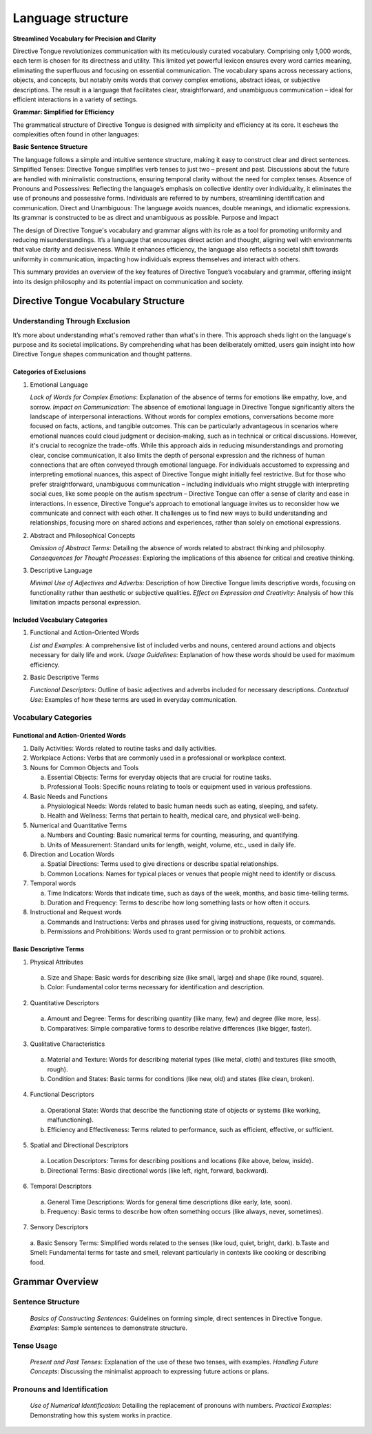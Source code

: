 Language structure
##################

**Streamlined Vocabulary for Precision and Clarity**

Directive Tongue revolutionizes communication with its meticulously curated vocabulary. Comprising only 1,000 words, each term is chosen for its directness and utility. This limited yet powerful lexicon ensures every word carries meaning, eliminating the superfluous and focusing on essential communication. The vocabulary spans across necessary actions, objects, and concepts, but notably omits words that convey complex emotions, abstract ideas, or subjective descriptions. The result is a language that facilitates clear, straightforward, and unambiguous communication – ideal for efficient interactions in a variety of settings.

**Grammar: Simplified for Efficiency**

The grammatical structure of Directive Tongue is designed with simplicity and efficiency at its core. It eschews the complexities often found in other languages:

**Basic Sentence Structure** 

The language follows a simple and intuitive sentence structure, making it easy to construct clear and direct sentences.
Simplified Tenses: Directive Tongue simplifies verb tenses to just two – present and past. Discussions about the future are handled with minimalistic constructions, ensuring temporal clarity without the need for complex tenses.
Absence of Pronouns and Possessives: Reflecting the language’s emphasis on collective identity over individuality, it eliminates the use of pronouns and possessive forms. Individuals are referred to by numbers, streamlining identification and communication.
Direct and Unambiguous: The language avoids nuances, double meanings, and idiomatic expressions. Its grammar is constructed to be as direct and unambiguous as possible.
Purpose and Impact

The design of Directive Tongue's vocabulary and grammar aligns with its role as a tool for promoting uniformity and reducing misunderstandings. It’s a language that encourages direct action and thought, aligning well with environments that value clarity and decisiveness. While it enhances efficiency, the language also reflects a societal shift towards uniformity in communication, impacting how individuals express themselves and interact with others.

This summary provides an overview of the key features of Directive Tongue’s vocabulary and grammar, offering insight into its design philosophy and its potential impact on communication and society.

Directive Tongue Vocabulary Structure
*************************************

Understanding Through Exclusion
===============================

It’s more about understanding what's removed rather than what's in there. 
This approach sheds light on the language's purpose and its societal implications. 
By comprehending what has been deliberately omitted, users gain insight into 
how Directive Tongue shapes communication and thought patterns.

Categories of Exclusions
------------------------

1. Emotional Language

   *Lack of Words for Complex Emotions*: Explanation of the absence of terms for emotions like empathy, love, and sorrow.
   *Impact on Communication*: 
   The absence of emotional language in Directive Tongue significantly alters the landscape of interpersonal interactions. Without words for complex emotions, conversations become more focused on facts, actions, and tangible outcomes. This can be particularly advantageous in scenarios where emotional nuances could cloud judgment or decision-making, such as in technical or critical discussions. However, it's crucial to recognize the trade-offs. While this approach aids in reducing misunderstandings and promoting clear, concise communication, it also limits the depth of personal expression and the richness of human connections that are often conveyed through emotional language. For individuals accustomed to expressing and interpreting emotional nuances, this aspect of Directive Tongue might initially feel restrictive. But for those who prefer straightforward, unambiguous communication – including individuals who might struggle with interpreting social cues, like some people on the autism spectrum – Directive Tongue can offer a sense of clarity and ease in interactions. In essence, Directive Tongue's approach to emotional language invites us to reconsider how we communicate and connect with each other. It challenges us to find new ways to build understanding and relationships, focusing more on shared actions and experiences, rather than solely on emotional expressions.

2. Abstract and Philosophical Concepts

   *Omission of Abstract Terms*: Detailing the absence of words related to abstract thinking and philosophy.
   *Consequences for Thought Processes*: Exploring the implications of this absence for critical and creative thinking.

3. Descriptive Language

   *Minimal Use of Adjectives and Adverbs*: Description of how Directive Tongue limits descriptive words, focusing on functionality rather than aesthetic or subjective qualities.
   *Effect on Expression and Creativity*: Analysis of how this limitation impacts personal expression.

Included Vocabulary Categories
------------------------------

1. Functional and Action-Oriented Words

   *List and Examples*: A comprehensive list of included verbs and nouns, centered around actions and objects necessary for daily life and work.
   *Usage Guidelines*: Explanation of how these words should be used for maximum efficiency.

2. Basic Descriptive Terms

   *Functional Descriptors*: Outline of basic adjectives and adverbs included for necessary descriptions.
   *Contextual Use*: Examples of how these terms are used in everyday communication.

Vocabulary Categories
=====================
Functional and Action-Oriented Words
------------------------------------

1. Daily Activities: Words related to routine tasks and daily activities.
2. Workplace Actions: Verbs that are commonly used in a professional or workplace context.
3. Nouns for Common Objects and Tools
   
   a. Essential Objects: Terms for everyday objects that are crucial for routine tasks.
   b. Professional Tools: Specific nouns relating to tools or equipment used in various professions.
4. Basic Needs and Functions
   
   a. Physiological Needs: Words related to basic human needs such as eating, sleeping, and safety.
   b. Health and Wellness: Terms that pertain to health, medical care, and physical well-being.
5. Numerical and Quantitative Terms
   
   a. Numbers and Counting: Basic numerical terms for counting, measuring, and quantifying.
   b. Units of Measurement: Standard units for length, weight, volume, etc., used in daily life.
6. Direction and Location Words
   
   a. Spatial Directions: Terms used to give directions or describe spatial relationships.
   b. Common Locations: Names for typical places or venues that people might need to identify or discuss.
7. Temporal words
   
   a. Time Indicators: Words that indicate time, such as days of the week, months, and basic time-telling terms.
   b. Duration and Frequency: Terms to describe how long something lasts or how often it occurs.
8. Instructional and Request words
   
   a. Commands and Instructions: Verbs and phrases used for giving instructions, requests, or commands.
   b. Permissions and Prohibitions: Words used to grant permission or to prohibit actions.

Basic Descriptive Terms
-----------------------
1. Physical Attributes
  a. Size and Shape: Basic words for describing size (like small, large) and shape (like round, square).
  b. Color: Fundamental color terms necessary for identification and description.
2. Quantitative Descriptors
  a. Amount and Degree: Terms for describing quantity (like many, few) and degree (like more, less).
  b. Comparatives: Simple comparative forms to describe relative differences (like bigger, faster).
3. Qualitative Characteristics
  a. Material and Texture: Words for describing material types (like metal, cloth) and textures (like smooth, rough).
  b. Condition and States: Basic terms for conditions (like new, old) and states (like clean, broken).
4. Functional Descriptors
  a. Operational State: Words that describe the functioning state of objects or systems (like working, malfunctioning).
  b. Efficiency and Effectiveness: Terms related to performance, such as efficient, effective, or sufficient.
5. Spatial and Directional Descriptors
  a. Location Descriptors: Terms for describing positions and locations (like above, below, inside).
  b. Directional Terms: Basic directional words (like left, right, forward, backward).
6. Temporal Descriptors
  a. General Time Descriptions: Words for general time descriptions (like early, late, soon).
  b. Frequency: Basic terms to describe how often something occurs (like always, never, sometimes).
7. Sensory Descriptors
  a. Basic Sensory Terms: Simplified words related to the senses (like loud, quiet, bright, dark).
  b.Taste and Smell: Fundamental terms for taste and smell, relevant particularly in contexts like cooking or describing food.

Grammar Overview
***************************

Sentence Structure
==================

   *Basics of Constructing Sentences*: Guidelines on forming simple, direct sentences in Directive Tongue.
   *Examples*: Sample sentences to demonstrate structure.

Tense Usage
===========

   *Present and Past Tenses*: Explanation of the use of these two tenses, with examples.
   *Handling Future Concepts*: Discussing the minimalist approach to expressing future actions or plans.

Pronouns and Identification
===========================

   *Use of Numerical Identification*: Detailing the replacement of pronouns with numbers.
   *Practical Examples*: Demonstrating how this system works in practice.